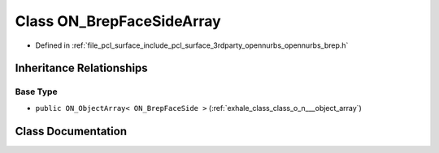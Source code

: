 .. _exhale_class_class_o_n___brep_face_side_array:

Class ON_BrepFaceSideArray
==========================

- Defined in :ref:`file_pcl_surface_include_pcl_surface_3rdparty_opennurbs_opennurbs_brep.h`


Inheritance Relationships
-------------------------

Base Type
*********

- ``public ON_ObjectArray< ON_BrepFaceSide >`` (:ref:`exhale_class_class_o_n___object_array`)


Class Documentation
-------------------


.. doxygenclass:: ON_BrepFaceSideArray
   :members:
   :protected-members:
   :undoc-members: